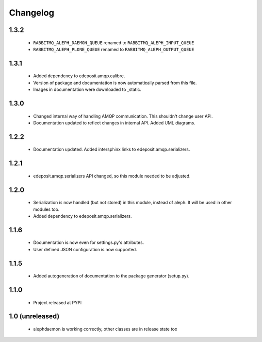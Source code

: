 Changelog
=========

1.3.2
-----
    - ``RABBITMQ_ALEPH_DAEMON_QUEUE`` renamed to ``RABBITMQ_ALEPH_INPUT_QUEUE``
    - ``RABBITMQ_ALEPH_PLONE_QUEUE`` renamed to ``RABBITMQ_ALEPH_OUTPUT_QUEUE``

1.3.1
-----
    - Added dependency to edeposit.amqp.calibre.
    - Version of package and documentation is now automatically parsed from this file.
    - Images in documentation were downloaded to _static.

1.3.0
-----
    - Changed internal way of handling AMQP communication. This shouldn't change user API.
    - Documentation updated to reflect changes in internal API. Added UML diagrams.

1.2.2
-----
    - Documentation updated. Added intersphinx links to edeposit.amqp.serializers.

1.2.1
-----
    - edeposit.amqp.serializers API changed, so this module needed to be adjusted.

1.2.0
-----
    - Serialization is now handled (but not stored) in this module, instead of aleph. It will be used in other modules too.
    - Added dependency to edeposit.amqp.serializers.

1.1.6
-----
    - Documentation is now even for settings.py's attributes.
    - User defined JSON configuration is now supported.

1.1.5
-----
    - Added autogeneration of documentation to the package generator (setup.py).

1.1.0
-----
    - Project released at PYPI

1.0 (unreleased)
----------------
    - alephdaemon is working correctly, other classes are in release state too